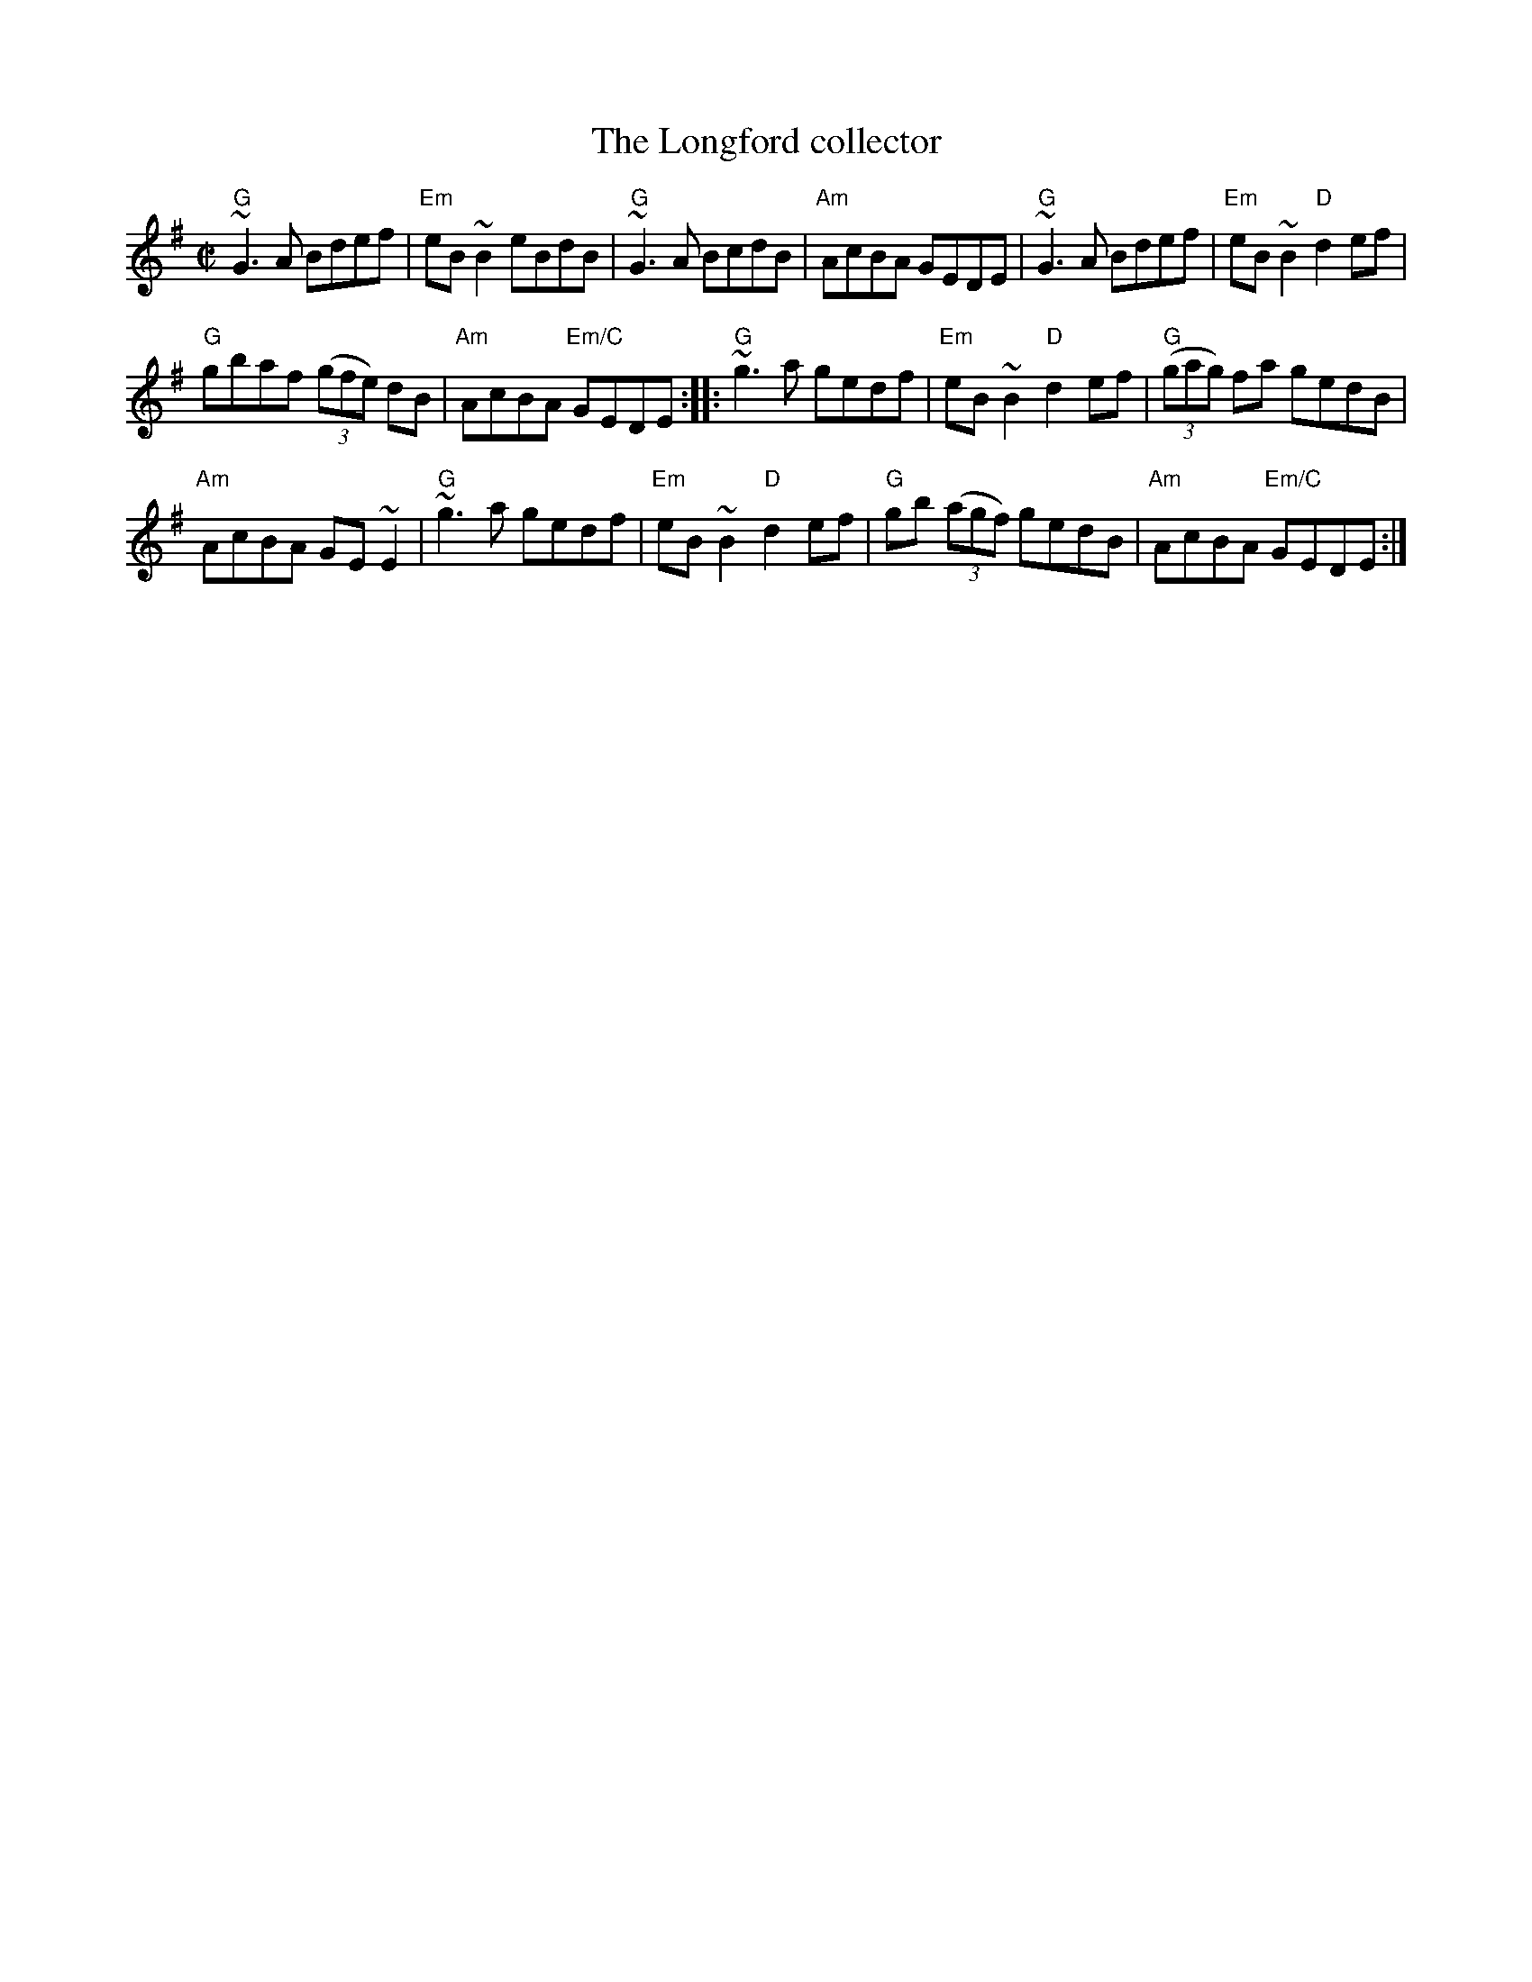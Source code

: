 X:163
T:The Longford collector
R:Reel
D:Michael Coleman
D:Davy Spillane: Shadow Hunter
B:Irish Traditional Music Session Tunes 2 n4
B:Ceol Rince 1 n184
S:My arrangement from various sources
Z:Transcription, arrangement, chords:Mike Long
M:C|
L:1/8
K:G
"G"~G3A Bdef|"Em"eB~B2 eBdB|"G"~G3A BcdB|"Am"AcBA GEDE|\
"G"~G3A Bdef|"Em"eB~B2 "D"d2ef|
"G"gbaf (3(gfe) dB|"Am"AcBA "Em/C"GEDE:|\
|:"G"~g3a gedf|"Em"eB~B2 "D"d2ef|"G"(3(gag) fa gedB|
"Am"AcBA GE~E2|\
"G"~g3a gedf|"Em"eB~B2 "D"d2ef|"G"gb (3(agf) gedB|"Am"AcBA "Em/C"GEDE:|
